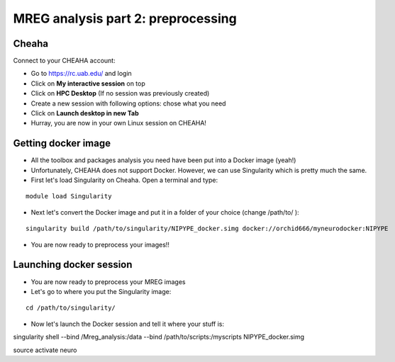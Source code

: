 MREG analysis part 2: preprocessing
====================================

Cheaha
------

Connect to your CHEAHA account:

- Go to https://rc.uab.edu/ and login
- Click on **My interactive session** on top
- Click on **HPC Desktop** (If no session was previously created)
- Create a new session with following options: chose what you need
- Click on **Launch desktop in new Tab**
- Hurray, you are now in your own Linux session on CHEAHA!


Getting docker image
--------------------

- All the toolbox and packages analysis you need have been put into a Docker image (yeah!)
- Unfortunately, CHEAHA does not support Docker. However, we can use Singularity which is pretty much the same.
- First let's load Singularity on Cheaha. Open a terminal and type:

::

  module load Singularity

- Next let's convert the Docker image and put it in a folder of your choice (change /path/to/ ):

::

  singularity build /path/to/singularity/NIPYPE_docker.simg docker://orchid666/myneurodocker:NIPYPE

- You are now ready to preprocess your images!!


Launching docker session
-------------------------

- You are now ready to preprocess your MREG images
- Let's go to where you put the Singularity image:

::

  cd /path/to/singularity/

- Now let's launch the Docker session and tell it where your stuff is:

::

singularity shell \
--bind /Mreg_analysis:/data \
--bind /path/to/scripts:/myscripts \
NIPYPE_docker.simg

source activate neuro

